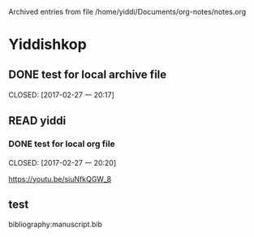 
Archived entries from file /home/yiddi/Documents/org-notes/notes.org


* Yiddishkop

** DONE test for local archive file
   :PROPERTIES:
   :ARCHIVE:  track-books.org::* Yiddishkop
   :ARCHIVE_TIME: 2017-02-27 一 20:18
   :ARCHIVE_FILE: ~/Documents/org-notes/notes.org
   :ARCHIVE_OLPATH: Quick notes/Spcemacs Rocks - some tips/org mode
   :ARCHIVE_CATEGORY: notes
   :ARCHIVE_TODO: DONE
   :ARCHIVE_ITAGS: ORG
   :END:

   CLOSED: [2017-02-27 一 20:17]
   :LOGBOOK:
   - State "DONE"       from "WAITING"    [2017-02-27 一 20:17]
   - State "DONE"       from "STARTED"    [2017-02-27 一 20:16]
   :END:

** READ yiddi

*** DONE test for local org file
    :PROPERTIES:
    :ARCHIVE:  track-books.org::** READ yiddi
    :ARCHIVE_TIME: 2017-02-27 一 20:21
    :ARCHIVE_FILE: ~/Documents/org-notes/notes.org
    :ARCHIVE_OLPATH: Quick notes/Spcemacs Rocks - some tips/org mode
    :ARCHIVE_CATEGORY: notes
    :ARCHIVE_TODO: DONE
    :ARCHIVE_ITAGS: ORG
    :END:
    CLOSED: [2017-02-27 一 20:20]
    :LOGBOOK:
    - State "DONE"       from              [2017-02-27 一 20:20]
    :END:
https://youtu.be/siuNfkQGW_8
** test

bibliography:manuscript.bib
